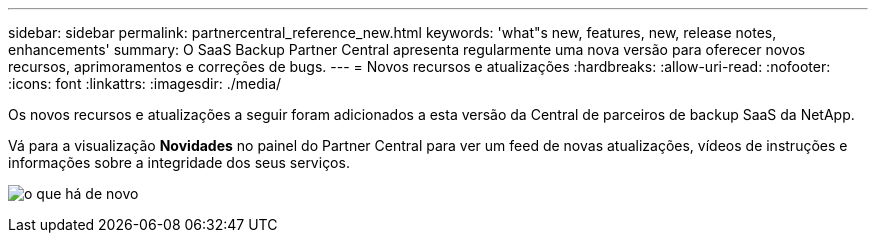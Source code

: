---
sidebar: sidebar 
permalink: partnercentral_reference_new.html 
keywords: 'what"s new, features, new, release notes, enhancements' 
summary: O SaaS Backup Partner Central apresenta regularmente uma nova versão para oferecer novos recursos, aprimoramentos e correções de bugs. 
---
= Novos recursos e atualizações
:hardbreaks:
:allow-uri-read: 
:nofooter: 
:icons: font
:linkattrs: 
:imagesdir: ./media/


[role="lead"]
Os novos recursos e atualizações a seguir foram adicionados a esta versão da Central de parceiros de backup SaaS da NetApp.

Vá para a visualização *Novidades* no painel do Partner Central para ver um feed de novas atualizações, vídeos de instruções e informações sobre a integridade dos seus serviços.

image:whats_new.png["o que há de novo"]
